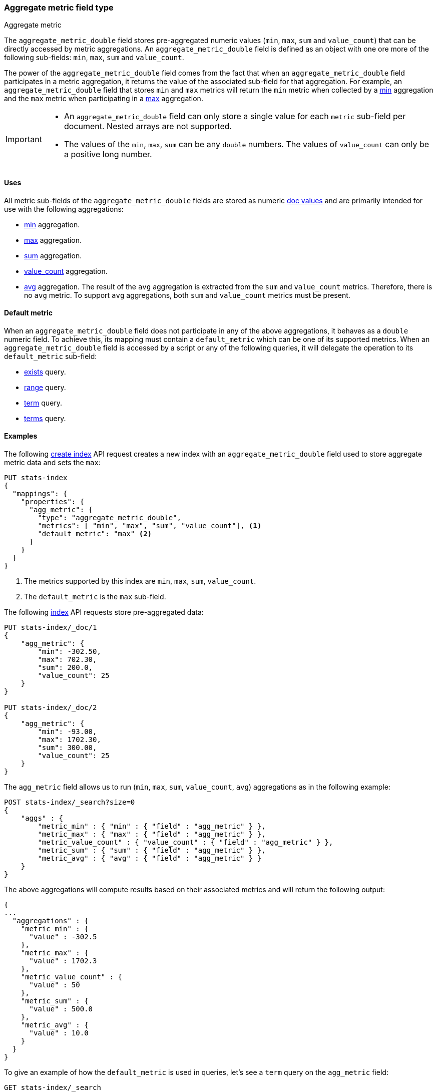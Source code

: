 [role="xpack"]
[testenv="basic"]
[[aggregate-metric-double]]
=== Aggregate metric field type
++++
<titleabbrev>Aggregate metric</titleabbrev>
++++

The `aggregate_metric_double` field stores pre-aggregated numeric values (`min`, `max`, `sum` and `value_count`) that can be directly
accessed by metric aggregations. An `aggregate_metric_double` field is defined as an object with one ore more of the following sub-fields:
`min`, `max`, `sum` and `value_count`.

The power of the `aggregate_metric_double` field comes from the fact that when an `aggregate_metric_double` field
participates in a metric aggregation, it returns the value of the associated sub-field for that aggregation.
For example, an `aggregate_metric_double` field that stores `min` and `max` metrics will return the `min` metric when
collected by a <<search-aggregations-metrics-min-aggregation,min>> aggregation and the `max` metric
when participating in a <<search-aggregations-metrics-max-aggregation-histogram-fields,max>> aggregation.

[IMPORTANT]
========
* An `aggregate_metric_double` field can only store a single value for each `metric` sub-field per document.
Nested arrays are not supported.
* The values of the `min`, `max`, `sum` can be any `double` numbers. The values of `value_count` can only be
a positive long number.
========

[[aggregate-metric-double-uses]]
==== Uses

All metric sub-fields of the `aggregate_metric_double` fields are stored as numeric <<doc-values,doc values>>
and are primarily intended for use with the following aggregations:

* <<search-aggregations-metrics-min-aggregation,min>> aggregation.
* <<search-aggregations-metrics-max-aggregation,max>> aggregation.
* <<search-aggregations-metrics-sum-aggregation,sum>> aggregation.
* <<search-aggregations-metrics-valuecount-aggregation,value_count>> aggregation.
* <<search-aggregations-metrics-avg-aggregation,avg>> aggregation. The result of the `avg` aggregation is extracted from
the `sum` and `value_count` metrics. Therefore, there is no `avg` metric. To support `avg` aggregations, both `sum` and
`value_count` metrics must be present.

[[aggregate-metric-double-default]]
==== Default metric

When an `aggregate_metric_double` field does not participate in any of the above aggregations,
it behaves as a `double` numeric field. To achieve this, its mapping must contain a `default_metric` which can
be one of its supported metrics. When an `aggregate_metric_double` field is accessed by a script or any
of the following queries, it will delegate the operation to its `default_metric` sub-field:

* <<query-dsl-exists-query,exists>> query.
* <<query-dsl-range-query,range>> query.
* <<query-dsl-term-query,term>> query.
* <<query-dsl-terms-query,terms>> query.

[[aggregate-metric-double-example]]
==== Examples

The following <<indices-create-index, create index>> API request creates a new index with an `aggregate_metric_double` field used
to store aggregate metric data and sets the `max`:

[source,console]
--------------------------------------------------
PUT stats-index
{
  "mappings": {
    "properties": {
      "agg_metric": {
        "type": "aggregate_metric_double",
        "metrics": [ "min", "max", "sum", "value_count"], <1>
        "default_metric": "max" <2>
      }
    }
  }
}
--------------------------------------------------
<1> The metrics supported by this index are `min`, `max`, `sum`, `value_count`.
<2> The `default_metric` is the `max` sub-field.

The following <<docs-index_,index>> API requests store pre-aggregated data:

[source,console]
--------------------------------------------------
PUT stats-index/_doc/1
{
    "agg_metric": {
        "min": -302.50,
        "max": 702.30,
        "sum": 200.0,
        "value_count": 25
    }
}

PUT stats-index/_doc/2
{
    "agg_metric": {
        "min": -93.00,
        "max": 1702.30,
        "sum": 300.00,
        "value_count": 25
    }
}
--------------------------------------------------

The `agg_metric` field allows us to run (`min`, `max`, `sum`, `value_count`, `avg`) aggregations
as in the following example:

[source,console]
--------------------------------------------------
POST stats-index/_search?size=0
{
    "aggs" : {
        "metric_min" : { "min" : { "field" : "agg_metric" } },
        "metric_max" : { "max" : { "field" : "agg_metric" } },
        "metric_value_count" : { "value_count" : { "field" : "agg_metric" } },
        "metric_sum" : { "sum" : { "field" : "agg_metric" } },
        "metric_avg" : { "avg" : { "field" : "agg_metric" } }
    }
}
--------------------------------------------------

The above aggregations will compute results based on their associated metrics
and will return the following output:

[source,console-result]
--------------------------------------------------
{
...
  "aggregations" : {
    "metric_min" : {
      "value" : -302.5
    },
    "metric_max" : {
      "value" : 1702.3
    },
    "metric_value_count" : {
      "value" : 50
    },
    "metric_sum" : {
      "value" : 500.0
    },
    "metric_avg" : {
      "value" : 10.0
    }
  }
}
--------------------------------------------------
// TESTRESPONSE[s/\.\.\./"took": $body.took,"timed_out": false,"_shards": $body._shards,"hits": $body.hits,/]


To give an example of how the `default_metric` is used in queries, let's see
a `term` query on the `agg_metric` field:

[source,console]
--------------------------------------------------
GET stats-index/_search
{
  "query": {
    "term": {
      "agg_metric": {
        "value": 702.30,
        "boost": 1.0
      }
    }
  }
}
--------------------------------------------------

Running a `term` query for a specific value, will return all documents that have this value
stored as the `default_metric` sub-field. From the result, we can see that the `aggregate_metric_double`
field delegates the `term` query to its `max` sub-field.

[source,console-result]
--------------------------------------------------
{
...
    "hits" : [
      {
        "_index" : "stats-index",
        "_id" : "1",
        "_score" : 1.0,
        "_source" : {
          "agg_metric" : {
            "min" : -302.5,
            "max" : 702.3,
            "sum" : 200.0,
            "value_count" : 25
          }
        }
      }
    ]
  }
}


--------------------------------------------------
// TESTRESPONSE[s/\.\.\./"took": $body.took,"timed_out": false,"_shards": $body._shards,"hits": $body.hits,/]
